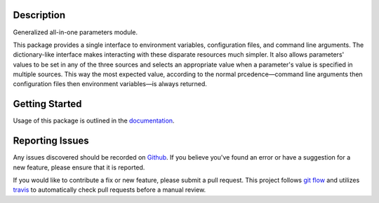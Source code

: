 Description
-----------

Generalized all-in-one parameters module.

This package provides a single interface to environment variables,
configuration files, and command line arguments.  The dictionary-like interface
makes interacting with these disparate resources much simpler.  It also allows
parameters' values to be set in any of the three sources and selects an
appropriate value when a parameter's value is specified in multiple sources.
This way the most expected value, according to the normal prcedence—command
line arguments then configuration files then environment variables—is always
returned.

Getting Started
---------------

Usage of this package is outlined in the documentation_.

Reporting Issues
----------------

Any issues discovered should be recorded on Github_.  If you believe you've
found an error or have a suggestion for a new feature, please ensure that it is
reported.

If you would like to contribute a fix or new feature, please submit a pull
request.  This project follows `git flow`_ and utilizes travis_ to
automatically check pull requests before a manual review.

.. _documentation: https://crumbs.readthedocs.io/en/latest/
.. _git flow: http://nvie.com/posts/a-successful-git-branching-model/
.. _Github: https://github.com/alunduil/zfs-replicate
.. _travis: https://travis-ci.org/alunduil/crumbs
